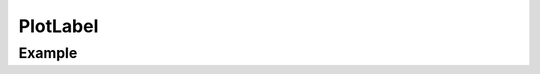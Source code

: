 PlotLabel
=========

.. function:: PlotLabel(x, y, str, args...; kvs...)

    ``PlotComponent`` to add a label with text given by ``str`` at position
    ``(x, y)``. The coordinates ``x`` and ``y`` are normalized to range
    between 0 and 1.
    ``args`` and ``kvs`` can be used to set additional style attributes.

Example
-------

.. winston::

    x = linspace(0, 10)
    p = plot(x, sin(x))
    l = PlotLabel(0.5, 0.8, "Hello World!")
    add(p, l)

